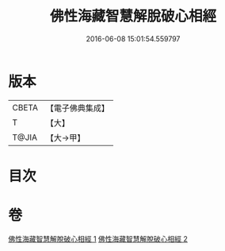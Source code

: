 #+TITLE: 佛性海藏智慧解脫破心相經 
#+DATE: 2016-06-08 15:01:54.559797

* 版本
 |     CBETA|【電子佛典集成】|
 |         T|【大】     |
 |     T@JIA|【大→甲】   |

* 目次

* 卷
[[file:KR6u0021_001.txt][佛性海藏智慧解脫破心相經 1]]
[[file:KR6u0021_002.txt][佛性海藏智慧解脫破心相經 2]]

